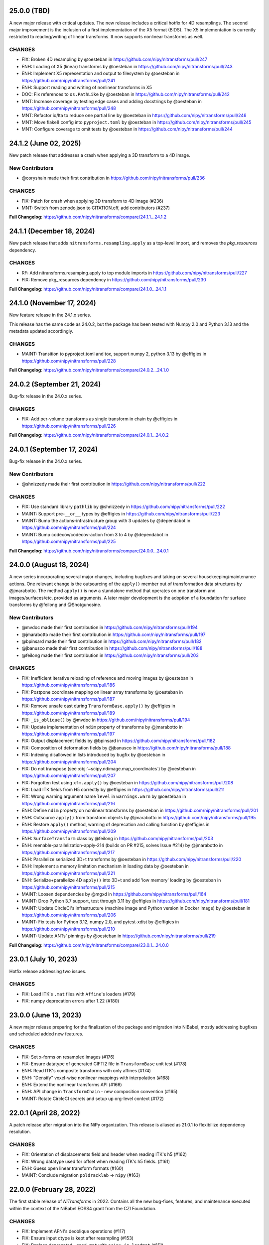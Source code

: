 25.0.0 (TBD)
============
A new major release with critical updates.
The new release includes a critical hotfix for 4D resamplings.
The second major improvement is the inclusion of a first implementation of the X5 format (BIDS).
The X5 implementation is currently restricted to reading/writing of linear transforms.
It now supports nonlinear transforms as well.

CHANGES
-------
* FIX: Broken 4D resampling by @oesteban in https://github.com/nipy/nitransforms/pull/247
* ENH: Loading of X5 (linear) transforms by @oesteban in https://github.com/nipy/nitransforms/pull/243
* ENH: Implement X5 representation and output to filesystem by @oesteban in https://github.com/nipy/nitransforms/pull/241
* ENH: Support reading and writing of nonlinear transforms in X5
* DOC: Fix references to ``os.PathLike`` by @oesteban in https://github.com/nipy/nitransforms/pull/242
* MNT: Increase coverage by testing edge cases and adding docstrings by @oesteban in https://github.com/nipy/nitransforms/pull/248
* MNT: Refactor io/lta to reduce one partial line by @oesteban in https://github.com/nipy/nitransforms/pull/246
* MNT: Move flake8 config into ``pyproject.toml`` by @oesteban in https://github.com/nipy/nitransforms/pull/245
* MNT: Configure coverage to omit tests by @oesteban in https://github.com/nipy/nitransforms/pull/244

24.1.2 (June 02, 2025)
======================
New patch release that addresses a crash when applying a 3D transform to a 4D image.

New Contributors
----------------
* @coryshain made their first contribution in https://github.com/nipy/nitransforms/pull/236

CHANGES
-------
* FIX: Patch for crash when applying 3D transform to 4D image (#236)
* MNT: Switch from zenodo.json to CITATION.cff, add contributors (#237)

**Full Changelog**: https://github.com/nipy/nitransforms/compare/24.1.1...24.1.2

24.1.1 (December 18, 2024)
==========================
New patch release that adds ``nitransforms.resampling.apply`` as a top-level import, and removes the `pkg_resources` dependency.

CHANGES
-------

* RF: Add nitransforms.resamping.apply to top module imports in https://github.com/nipy/nitransforms/pull/227
* FIX: Remove pkg_resources dependency in https://github.com/nipy/nitransforms/pull/230

**Full Changelog**: https://github.com/nipy/nitransforms/compare/24.1.0...24.1.1

24.1.0 (November 17, 2024)
==========================
New feature release in the 24.1.x series.

This release has the same code as 24.0.2, but the package has been
tested with Numpy 2.0 and Python 3.13 and the metadata updated accordingly.

CHANGES
-------
* MAINT: Transition to pyproject.toml and tox, support numpy 2, python 3.13
  by @effigies in https://github.com/nipy/nitransforms/pull/228

**Full Changelog**: https://github.com/nipy/nitransforms/compare/24.0.2...24.1.0

24.0.2 (September 21, 2024)
===========================
Bug-fix release in the 24.0.x series.

CHANGES
-------

* FIX: Add per-volume transforms as single transform in chain by @effigies in https://github.com/nipy/nitransforms/pull/226

**Full Changelog**: https://github.com/nipy/nitransforms/compare/24.0.1...24.0.2

24.0.1 (September 17, 2024)
===========================
Bug-fix release in the 24.0.x series.

New Contributors
----------------
* @shnizzedy made their first contribution in https://github.com/nipy/nitransforms/pull/222

CHANGES
-------

* FIX: Use standard library ``pathlib`` by @shnizzedy in https://github.com/nipy/nitransforms/pull/222
* MAINT: Support pre-``__or__`` types by @effigies in https://github.com/nipy/nitransforms/pull/223
* MAINT: Bump the actions-infrastructure group with 3 updates by @dependabot in https://github.com/nipy/nitransforms/pull/224
* MAINT: Bump codecov/codecov-action from 3 to 4 by @dependabot in https://github.com/nipy/nitransforms/pull/225

**Full Changelog**: https://github.com/nipy/nitransforms/compare/24.0.0...24.0.1

24.0.0 (August 18, 2024)
========================
A new series incorporating several major changes, including bugfixes and taking on several
housekeeping/maintenance actions.
One relevant change is the outsourcing of the ``apply()`` member out of
transformation data structures by @jmarabotto.
The method ``apply()`` is now a standalone method that operates on one transform
and images/surfaces/etc. provided as arguments.
A later major development is the adoption of a foundation for surface transforms by @feilong
and @Shotgunosine.

New Contributors
----------------

* @mvdoc made their first contribution in https://github.com/nipy/nitransforms/pull/194
* @jmarabotto made their first contribution in https://github.com/nipy/nitransforms/pull/197
* @bpinsard made their first contribution in https://github.com/nipy/nitransforms/pull/182
* @jbanusco made their first contribution in https://github.com/nipy/nitransforms/pull/188
* @feilong made their first contribution in https://github.com/nipy/nitransforms/pull/203

CHANGES
-------

* FIX: Inefficient iterative reloading of reference and moving images by @oesteban in https://github.com/nipy/nitransforms/pull/186
* FIX: Postpone coordinate mapping on linear array transforms by @oesteban in https://github.com/nipy/nitransforms/pull/187
* FIX: Remove unsafe cast during ``TransformBase.apply()`` by @effigies in https://github.com/nipy/nitransforms/pull/189
* FIX: ``_is_oblique()`` by @mvdoc in https://github.com/nipy/nitransforms/pull/194
* FIX: Update implementation of ``ndim`` property of transforms by @jmarabotto in https://github.com/nipy/nitransforms/pull/197
* FIX: Output displacement fields by @bpinsard in https://github.com/nipy/nitransforms/pull/182
* FIX: Composition of deformation fields by @jbanusco in https://github.com/nipy/nitransforms/pull/188
* FIX: Indexing disallowed in lists introduced by bugfix by @oesteban in https://github.com/nipy/nitransforms/pull/204
* FIX: Do not transpose (see :obj:`~scipy.ndimage.map_coordinates`) by @oesteban in https://github.com/nipy/nitransforms/pull/207
* FIX: Forgotten test using ``xfm.apply()`` by @oesteban in https://github.com/nipy/nitransforms/pull/208
* FIX: Load ITK fields from H5 correctly by @effigies in https://github.com/nipy/nitransforms/pull/211
* FIX: Wrong warning argument name ``level`` in ``warnings.warn`` by @oesteban in https://github.com/nipy/nitransforms/pull/216
* ENH: Define ``ndim`` property on nonlinear transforms by @oesteban in https://github.com/nipy/nitransforms/pull/201
* ENH: Outsource ``apply()`` from transform objects by @jmarabotto in https://github.com/nipy/nitransforms/pull/195
* ENH: Restore ``apply()`` method, warning of deprecation and calling function by @effigies in https://github.com/nipy/nitransforms/pull/209
* ENH: ``SurfaceTransform`` class by @feilong in https://github.com/nipy/nitransforms/pull/203
* ENH: reenable-parallelization-apply-214 (builds on PR #215, solves Issue #214) by @jmarabotto in https://github.com/nipy/nitransforms/pull/217
* ENH: Parallelize serialized 3D+t transforms by @oesteban in https://github.com/nipy/nitransforms/pull/220
* ENH: Implement a memory limitation mechanism in loading data by @oesteban in https://github.com/nipy/nitransforms/pull/221
* ENH: Serialize+parallelize 4D ``apply()`` into 3D+t and add 'low memory' loading by @oesteban in https://github.com/nipy/nitransforms/pull/215
* MAINT: Loosen dependencies by @mgxd in https://github.com/nipy/nitransforms/pull/164
* MAINT: Drop Python 3.7 support, test through 3.11 by @effigies in https://github.com/nipy/nitransforms/pull/181
* MAINT: Update CircleCI's infrastructure (machine image and Python version in Docker image) by @oesteban in https://github.com/nipy/nitransforms/pull/206
* MAINT: Fix tests for Python 3.12, numpy 2.0, and pytest-xdist by @effigies in https://github.com/nipy/nitransforms/pull/210
* MAINT: Update ANTs' pinnings by @oesteban in https://github.com/nipy/nitransforms/pull/219

**Full Changelog**: https://github.com/nipy/nitransforms/compare/23.0.1...24.0.0

23.0.1 (July 10, 2023)
======================
Hotfix release addressing two issues.

CHANGES
-------

* FIX: Load ITK's ``.mat`` files with ``Affine``'s loaders (#179)
* FIX: numpy deprecation errors after 1.22 (#180)


23.0.0 (June 13, 2023)
======================
A new major release preparing for the finalization of the package and migration into
NiBabel, mostly addressing bugfixes and scheduled added new features.

CHANGES
-------

* FIX: Set x-forms on resampled images (#176)
* FIX: Ensure datatype of generated CIFTI2 file in ``TransformBase`` unit test (#178)
* ENH: Read ITK's composite transforms with only affines (#174)
* ENH: "Densify" voxel-wise nonlinear mappings with interpolation  (#168)
* ENH: Extend the nonlinear transforms API (#166)
* ENH: API change in ``TransformChain`` - new composition convention (#165)
* MAINT: Rotate CircleCI secrets and setup up org-level context (#172)

22.0.1 (April 28, 2022)
=======================
A patch release after migration into the NiPy organization.
This release is aliased as 21.0.1 to flexibilize dependency resolution.

CHANGES
-------

* FIX: Orientation of displacements field and header when reading ITK's h5 (#162)
* FIX: Wrong datatype used for offset when reading ITK's h5 fields. (#161)
* ENH: Guess open linear transform formats (#160)
* MAINT: Conclude migration ``poldracklab`` -> ``nipy`` (#163)

22.0.0 (February 28, 2022)
==========================
The first stable release of *NiTransforms* in 2022.
Contains all the new bug-fixes, features, and maintenance executed within the
context of the NiBabel EOSS4 grant from the CZI Foundation.

CHANGES
-------

* FIX: Implement AFNI's deoblique operations (#117)
* FIX: Ensure input dtype is kept after resampling (#153)
* FIX: Replace deprecated ``_read_mat`` with ``scipy.io.loadmat`` (#151)
* FIX: Add FSL-LTA-FSL regression tests (#146)
* FIX: Increase FSL serialization precision (#144)
* FIX: Refactor of LTA implementation (#145)
* FIX: Load arrays of linear transforms from AFNI files (#143)
* FIX: Load arrays of linear transforms from FSL files (#142)
* FIX: Double-check dtypes within tests and increase RMSE tolerance (#141)
* ENH: Base implementation of B-Spline transforms (#138)
* ENH: I/O of FSL displacements fields (#51)
* MAINT: Fix path to test summaries in CircleCI (#148)
* MAINT: Move testdata on to gin.g-node.org & datalad (#140)
* MAINT: scipy-1.8, numpy-1.22 require python 3.8 (#139)

21.0.0 (September 10, 2021)
===========================
A first release of *NiTransforms*.
This release accompanies a corresponding `JOSS submission <https://doi.org/10.21105/joss.03459>`__.

CHANGES
-------

* FIX: Final edits to JOSS submission (#135)
* FIX: Add mention to potential alternatives in JOSS submission (#132)
* FIX: Misinterpretation of voxel ordering in LTAs (#129)
* FIX: Suggested edits to the JOSS submission (#121)
* FIX: Invalid DOI (#124)
* FIX: Remove the ``--inv`` flag from regression ``mri_vol2vol`` regression test (#78)
* FIX: Improve handling of optional fields in LTA (#65)
* FIX: LTA conversions (#36)
* ENH: Add more comprehensive comments to notebook (#134)
* ENH: Add an ``.asaffine()`` member to ``TransformChain`` (#90)
* ENH: Read (and apply) *ITK*/*ANTs*' composite HDF5 transforms (#79)
* ENH: Improved testing of LTA handling - *ITK*-to-LTA, ``mri_concatenate_lta`` (#75)
* ENH: Add *FS* transform regression (#74)
* ENH: Add *ITK*-LTA conversion test (#66)
* ENH: Support for transforms mappings (e.g., head-motion correction) (#59)
* ENH: command line interface (#55)
* ENH: Facilitate loading of displacements field transforms (#54)
* ENH: First implementation of *AFNI* displacement fields (#50)
* ENH: Base implementation of transforms chains (composition) (#43)
* ENH: First implementation of loading and applying *ITK* displacements fields (#42)
* ENH: Refactor of *AFNI* and *FSL* I/O with ``StringStructs`` (#39)
* ENH: More comprehensive implementation of ITK affines I/O (#35)
* ENH: Added some minimal test-cases to the Affine class (#33)
* ENH: Rewrite load/save utilities for ITK's MatrixOffsetBased transforms in ``io`` (#31)
* ENH: Rename ``resample()`` with ``apply()`` (#30)
* ENH: Write tests pulling up the coverage of base submodule (#28)
* ENH: Add tests and implementation for Displacements fields and refactor linear accordingly (#27)
* ENH: Uber-refactor of code style, method names, etc. (#24)
* ENH: Increase coverage of linear transforms code (#23)
* ENH: FreeSurfer LTA file support (#17)
* ENH: Use ``obliquity`` directly from nibabel (#18)
* ENH: Setting up a battery of tests (#9)
* ENH: Revise doctests and get them ready for more thorough testing. (#10)
* DOC: Add *Zenodo* metadata record (#136)
* DOC: Better document the *IPython* notebooks (#133)
* DOC: Transfer ``CoC`` from *NiBabel* (#131)
* DOC: Clarify integration plans with *NiBabel* in the ``README`` (#128)
* DOC: Add contributing page to RTD (#130)
* DOC: Add ``CONTRIBUTING.md`` file pointing at *NiBabel* (#127)
* DOC: Add example notebooks to sphinx documentation (#126)
* DOC: Add an *Installation* section (#122)
* DOC: Display API per module (#120)
* DOC: Add figure to JOSS draft / Add @smoia to author list (#61)
* DOC: Initial JOSS draft (#47)
* MAINT: Add imports of modules in ``__init__.py`` to workaround #91 (#92)
* MAINT: Fix missing ``python3`` binary on CircleCI build job step (#85)
* MAINT: Use ``setuptools_scm`` to manage versioning (#83)
* MAINT: Split binary test-data out from gh repo (#84)
* MAINT: Add Docker image/circle build (#80)
* MAINT: Drop Python 3.5 (#77)
* MAINT: Better config on ``setup.py`` (binary operator starting line) (#60)
* MAINT: add docker build to travis matrix (#29)
* MAINT: testing coverage (#16)
* MAINT: pep8 complaints (#14)
* MAINT: skip unfinished implementation tests (#15)
* MAINT: pep8speaks (#13)
